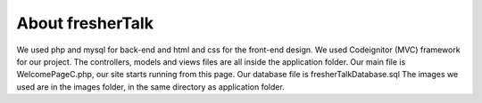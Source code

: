 ##############
About fresherTalk
##############

We used php and mysql for back-end and html and css for the front-end design. We used Codeignitor (MVC) framework for our project. The controllers, models and views files are all inside the application folder. Our main file is WelcomePageC.php, our site starts running from this page. Our database file is fresherTalkDatabase.sql The images we used are in the images folder, in the same directory as application folder.


